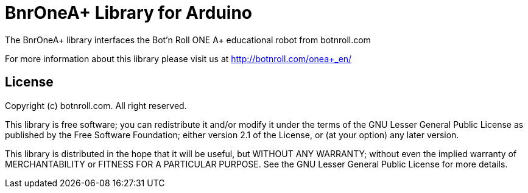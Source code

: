 = BnrOneA+ Library for Arduino =

The BnrOneA+ library interfaces the Bot'n Roll ONE A+ educational robot from botnroll.com

For more information about this library please visit us at
http://botnroll.com/onea+_en/

== License ==

Copyright (c) botnroll.com. All right reserved.

This library is free software; you can redistribute it and/or
modify it under the terms of the GNU Lesser General Public
License as published by the Free Software Foundation; either
version 2.1 of the License, or (at your option) any later version.

This library is distributed in the hope that it will be useful,
but WITHOUT ANY WARRANTY; without even the implied warranty of
MERCHANTABILITY or FITNESS FOR A PARTICULAR PURPOSE. See the GNU
Lesser General Public License for more details.
